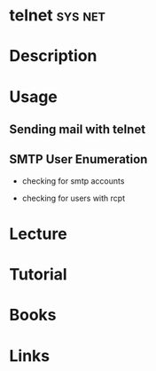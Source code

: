 #+TAGS: sys net


* telnet							    :sys:net:
* Description
* Usage
** Sending mail with telnet
[[file://home/crito/Pictures/org/telnet_mail.png]]

** SMTP User Enumeration
- checking for smtp accounts
[[file://home/crito/Pictures/org/smtp_enum1.jpeg]]

- checking for users with rcpt
[[file://home/crito/Pictures/org/smtp_enum2.jpeg]]

* Lecture
* Tutorial
* Books
* Links
